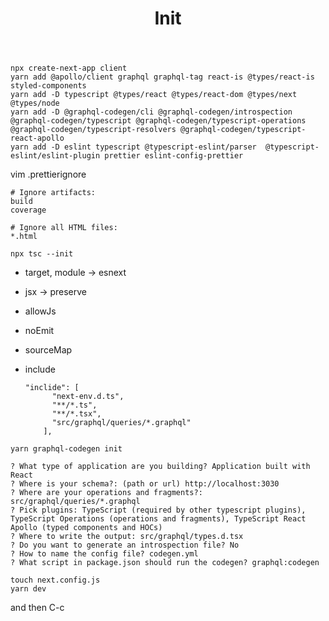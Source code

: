 #+TITLE: Init

#+begin_src shell
npx create-next-app client
yarn add @apollo/client graphql graphql-tag react-is @types/react-is styled-components
yarn add -D typescript @types/react @types/react-dom @types/next @types/node
yarn add -D @graphql-codegen/cli @graphql-codegen/introspection @graphql-codegen/typescript @graphql-codegen/typescript-operations @graphql-codegen/typescript-resolvers @graphql-codegen/typescript-react-apollo
yarn add -D eslint typescript @typescript-eslint/parser  @typescript-eslint/eslint-plugin prettier eslint-config-prettier
#+end_src


vim .prettierignore
#+begin_src text
# Ignore artifacts:
build
coverage

# Ignore all HTML files:
*.html
#+end_src


#+begin_src shell
npx tsc --init
#+end_src

- target, module -> esnext
- jsx -> preserve
- allowJs
- noEmit
- sourceMap
- include
  #+begin_example
"inclide": [
      "next-env.d.ts",
      "**/*.ts",
      "**/*.tsx",
      "src/graphql/queries/*.graphql"
    ],
  #+end_example

#+begin_src shell
yarn graphql-codegen init
#+end_src

#+begin_example
? What type of application are you building? Application built with React
? Where is your schema?: (path or url) http://localhost:3030
? Where are your operations and fragments?: src/graphql/queries/*.graphql
? Pick plugins: TypeScript (required by other typescript plugins), TypeScript Operations (operations and fragments), TypeScript React Apollo (typed components and HOCs)
? Where to write the output: src/graphql/types.d.tsx
? Do you want to generate an introspection file? No
? How to name the config file? codegen.yml
? What script in package.json should run the codegen? graphql:codegen
#+end_example

#+begin_src shell
touch next.config.js
yarn dev
#+end_src

and then C-c

